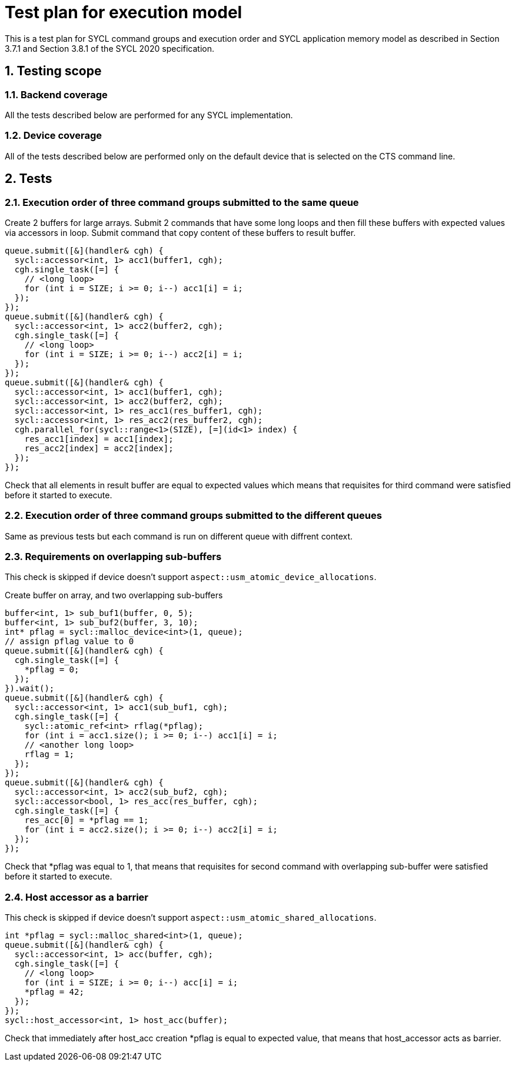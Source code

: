 :sectnums:
:xrefstyle: short

= Test plan for execution model

This is a test plan for SYCL command groups and execution order and SYCL application memory model as described in Section 3.7.1 and Section 3.8.1 of the SYCL 2020 specification.

== Testing scope

=== Backend coverage

All the tests described below are performed for any SYCL implementation.

=== Device coverage

All of the tests described below are performed only on the default device that
is selected on the CTS command line.

== Tests

=== Execution order of three command groups submitted to the same queue

Create 2 buffers for large arrays. Submit 2 commands that have some long loops and then fill these buffers with expected values via accessors in loop.
Submit command that copy content of these buffers to result buffer.

[source,c++]
----
queue.submit([&](handler& cgh) {
  sycl::accessor<int, 1> acc1(buffer1, cgh);
  cgh.single_task([=] {
    // <long loop>
    for (int i = SIZE; i >= 0; i--) acc1[i] = i;
  });
});
queue.submit([&](handler& cgh) {
  sycl::accessor<int, 1> acc2(buffer2, cgh);
  cgh.single_task([=] {
    // <long loop>
    for (int i = SIZE; i >= 0; i--) acc2[i] = i;
  });
});
queue.submit([&](handler& cgh) {
  sycl::accessor<int, 1> acc1(buffer1, cgh);
  sycl::accessor<int, 1> acc2(buffer2, cgh);
  sycl::accessor<int, 1> res_acc1(res_buffer1, cgh);
  sycl::accessor<int, 1> res_acc2(res_buffer2, cgh);
  cgh.parallel_for(sycl::range<1>(SIZE), [=](id<1> index) {
    res_acc1[index] = acc1[index];
    res_acc2[index] = acc2[index];
  });
});
----

Check that all elements in result buffer are equal to expected values which means that requisites for third command were satisfied before it started to execute.

=== Execution order of three command groups submitted to the different queues

Same as previous tests but each command is run on different queue with diffrent context.

=== Requirements on overlapping sub-buffers

This check is skipped if device doesn't support `aspect::usm_atomic_device_allocations`.

Create buffer on array, and two overlapping sub-buffers

[source,c++]
----
buffer<int, 1> sub_buf1(buffer, 0, 5);
buffer<int, 1> sub_buf2(buffer, 3, 10);
int* pflag = sycl::malloc_device<int>(1, queue);
// assign pflag value to 0
queue.submit([&](handler& cgh) {
  cgh.single_task([=] {
    *pflag = 0;
  });
}).wait();
queue.submit([&](handler& cgh) {
  sycl::accessor<int, 1> acc1(sub_buf1, cgh);
  cgh.single_task([=] {
    sycl::atomic_ref<int> rflag(*pflag);
    for (int i = acc1.size(); i >= 0; i--) acc1[i] = i;
    // <another long loop>
    rflag = 1;
  });
});
queue.submit([&](handler& cgh) {
  sycl::accessor<int, 1> acc2(sub_buf2, cgh);
  sycl::accessor<bool, 1> res_acc(res_buffer, cgh);
  cgh.single_task([=] {
    res_acc[0] = *pflag == 1;
    for (int i = acc2.size(); i >= 0; i--) acc2[i] = i;
  });
});
----

Check that *pflag was equal to 1, that means that requisites for second command with overlapping sub-buffer were satisfied before it started to execute.

=== Host accessor as a barrier

This check is skipped if device doesn't support `aspect::usm_atomic_shared_allocations`.

[source,c++]
----
int *pflag = sycl::malloc_shared<int>(1, queue);
queue.submit([&](handler& cgh) {
  sycl::accessor<int, 1> acc(buffer, cgh);
  cgh.single_task([=] {
    // <long loop>
    for (int i = SIZE; i >= 0; i--) acc[i] = i;
    *pflag = 42;
  });
});
sycl::host_accessor<int, 1> host_acc(buffer);
----

Check that immediately after host_acc creation *pflag is equal to expected value,
that means that host_accessor acts as barrier.
